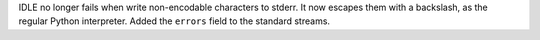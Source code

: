 IDLE no longer fails when write non-encodable characters to stderr.  It now
escapes them with a backslash, as the regular Python interpreter. Added the
``errors`` field to the standard streams.
